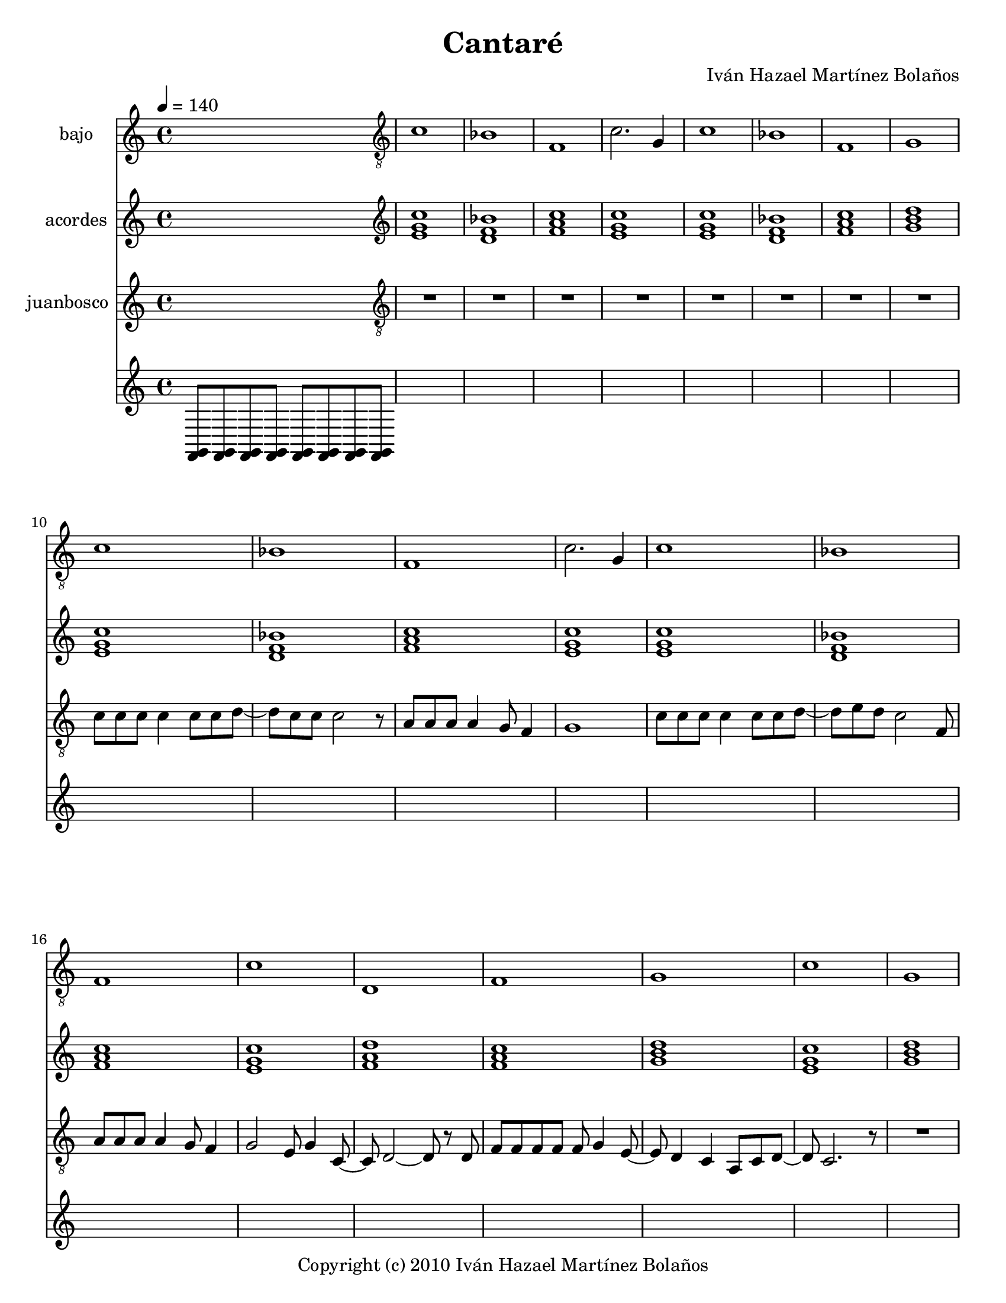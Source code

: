 % This LilyPond file was generated by Rosegarden 10.04
\version "2.10.0"
\header {
    composer = "Iván Hazael Martínez Bolaños"
    copyright = "Copyright (c) 2010 Iván Hazael Martínez Bolaños"
    title = "Cantaré"
    tagline = "Created using Rosegarden 10.04 and LilyPond"
}
#(set-global-staff-size 20)
#(set-default-paper-size "letter")
chExceptionMusic = { <c e>-\markup { \super "3"} }
chExceptions = #(append (sequential-music-to-chord-exceptions chExceptionMusic #t) ignatzekExceptions)
global = { 
    \time 4/4
    \skip 1*134  %% 1-134
}
globalTempo = {
    \tempo 4 = 140  \skip 1*134 
}
\score {
<< % common

    \context Staff = "track 1, bajo" << 
        \set Staff.instrumentName = \markup { \column { "bajo " } }
        \set Staff.midiInstrument = "Fingered Bass"
        \set Score.skipBars = ##t
        \set Staff.printKeyCancellation = ##f
        \new Voice \global
        \new Voice \globalTempo

        \context Voice = "voice 1" {
            \override Voice.TextScript #'padding = #2.0
            \override MultiMeasureRest #'expand-limit = 1

            \skip 1 
            \clef "treble_8"
            c' 1  |
            bes 1  |
            f 1  |
%% 5
            c' 2. g 4  |
            c' 1  |
            bes 1  |
            f 1  |
            g 1  |
        } % Voice

        \context Voice = "voice 2" {
            \override Voice.TextScript #'padding = #2.0
            \override MultiMeasureRest #'expand-limit = 1

            \skip 1*9 
%% 10
            \clef "treble_8"
            c' 1  |
            bes 1  |
            f 1  |
            c' 2. g 4  |
            c' 1  |
%% 15
            bes 1  |
            f 1  |
            c' 1  |
            d 1  |
            f 1  |
%% 20
            g 1  |
            c' 1  |
            g 1  |
        } % Voice

        \context Voice = "voice 3" {
            \override Voice.TextScript #'padding = #2.0
            \override MultiMeasureRest #'expand-limit = 1

            \skip 1*22 
            \clef "treble_8"
            c' 1  |
            bes 1  |
%% 25
            f 1  |
            c' 2. g 4  |
            c' 1  |
            bes 1  |
            f 1  |
%% 30
            c' 1  |
            d 1  |
            f 1  |
            g 1  |
            c' 1  |
%% 35
            g 1  |
        } % Voice

        \context Voice = "voice 4" {
            \override Voice.TextScript #'padding = #2.0
            \override MultiMeasureRest #'expand-limit = 1

            \skip 1*35 
            \clef "treble_8"
            d 1  |
            g 2 f  |
            e 1  |
            a 2 g  |
%% 40
            fis 1  |
            f 1  |
            d 1  |
            g 1  |
            d 1  |
%% 45
            g 2 f  |
            e 1  |
            a 2 g  |
            fis 1  |
            f 1  |
%% 50
            d 1  |
            g 1  |
        } % Voice

        \context Voice = "voice 5" {
            \override Voice.TextScript #'padding = #2.0
            \override MultiMeasureRest #'expand-limit = 1

            \skip 1*51 
            c' 1  |
            bes 1  |
            f 1  |
%% 55
            g 1  |
        } % Voice

        \context Voice = "voice 6" {
            \override Voice.TextScript #'padding = #2.0
            \override MultiMeasureRest #'expand-limit = 1

            \skip 1*55 
            \clef "treble_8"
            c' 1  |
            bes 1  |
            f 1  |
            c' 2. g 4  |
%% 60
            c' 1  |
            bes 1  |
            f 1  |
            c' 1  |
            d 1  |
%% 65
            f 1  |
            g 1  |
            c' 1  |
            g 1  |
        } % Voice

        \context Voice = "voice 7" {
            \override Voice.TextScript #'padding = #2.0
            \override MultiMeasureRest #'expand-limit = 1

            \skip 1*68 
            \clef "treble_8"
            d 1  |
%% 70
            g 2 f  |
            e 1  |
            a 2 g  |
            fis 1  |
            f 1  |
%% 75
            d 1  |
            g 1  |
            d 1  |
            g 2 f  |
            e 1  |
%% 80
            a 2 g  |
            fis 1  |
            f 1  |
            d 1  |
            g 1  |
        } % Voice

        \context Voice = "voice 8" {
            \override Voice.TextScript #'padding = #2.0
            \override MultiMeasureRest #'expand-limit = 1

            \skip 1*84 
%% 85
            \clef "treble_8"
            c' 1  |
            bes 1  |
            f 1  |
            g 1  |
        } % Voice

        \context Voice = "voice 9" {
            \override Voice.TextScript #'padding = #2.0
            \override MultiMeasureRest #'expand-limit = 1

            \skip 1*88 
            \clef "treble_8"
            aes 1  |
%% 90
            ees' 1  |
            cis' 1  |
            aes 1  |
            f 1  |
            bes 1  |
%% 95
            d 1  |
            g 1  |
        } % Voice

        \context Voice = "voice 10" {
            \override Voice.TextScript #'padding = #2.0
            \override MultiMeasureRest #'expand-limit = 1

            \skip 1*96 
            \clef "treble_8"
            d 1  |
            g 2 f  |
            e 1  |
%% 100
            a 2 g  |
            fis 1  |
            f 1  |
            d 1  |
            g 1  |
%% 105
            d 1  |
            g 2 f  |
            e 1  |
            a 2 g  |
            fis 1  |
%% 110
            f 1  |
            d 1  |
            g 1  |
        } % Voice

        \context Voice = "voice 11" {
            \override Voice.TextScript #'padding = #2.0
            \override MultiMeasureRest #'expand-limit = 1

            \skip 1*112 
            \clef "treble_8"
            e 1  |
            a 1  |
        } % Voice

        \context Voice = "voice 12" {
            \override Voice.TextScript #'padding = #2.0
            \override MultiMeasureRest #'expand-limit = 1

            \skip 1*114 
%% 115
            \clef "treble_8"
            \key d \major
            e 1  |
            a 2 g  |
            fis 1  |
            b 2 a  |
            gis 1  |
%% 120
            g 1  |
            e 1  |
            a 1  |
            e 1  |
            a 2 g  |
%% 125
            fis 1  |
            b 2 a  |
            gis 1  |
            g 1  |
            e 1  |
%% 130
            a 1  |
        } % Voice

        \context Voice = "voice 13" {
            \override Voice.TextScript #'padding = #2.0
            \override MultiMeasureRest #'expand-limit = 1

            \skip 1*130 
            \clef "treble_8"
            \key d \major
            e 1  |
            a 1  |
            d 1  |
        } % Voice
    >> % Staff ends

    \context Staff = "track 2, acordes" << 
        \set Staff.instrumentName = \markup { \column { "acordes " } }
        \set Staff.midiInstrument = "Acoustic Grand Piano"
        \set Score.skipBars = ##t
        \set Staff.printKeyCancellation = ##f
        \new Voice \global
        \new Voice \globalTempo

        \context Voice = "voice 14" {
            \override Voice.TextScript #'padding = #2.0
            \override MultiMeasureRest #'expand-limit = 1

            \skip 1 
            \clef "treble"
            < c'' g' e' > 1  |
            < bes' d' f' > 1  |
            < f' a' c'' > 1  |
%% 5
            < g' e' c'' > 1  |
            < c'' e' g' > 1  |
            < bes' f' d' > 1  |
            < c'' a' f' > 1  |
            < d'' b' g' > 1  |
        } % Voice

        \context Voice = "voice 15" {
            \override Voice.TextScript #'padding = #2.0
            \override MultiMeasureRest #'expand-limit = 1

            \skip 1*9 
%% 10
            \clef "treble"
            < c'' g' e' > 1  |
            < f' d' bes' > 1  |
            < f' a' c'' > 1  |
            < c'' e' g' > 1  |
            < g' e' c'' > 1  |
%% 15
            < d' bes' f' > 1  |
            < c'' f' a' > 1  |
            < g' c'' e' > 1  |
            < a' d'' f' > 1  |
            < a' f' c'' > 1  |
%% 20
            < b' g' d'' > 1  |
            < g' e' c'' > 1  |
            < b' g' d'' > 1  |
        } % Voice

        \context Voice = "voice 16" {
            \override Voice.TextScript #'padding = #2.0
            \override MultiMeasureRest #'expand-limit = 1

            \skip 1*22 
            \clef "treble"
            < c'' g' e' > 1  |
            < f' d' bes' > 1  |
%% 25
            < f' a' c'' > 1  |
            < c'' e' g' > 1  |
            < g' e' c'' > 1  |
            < d' bes' f' > 1  |
            < c'' f' a' > 1  |
%% 30
            < g' c'' e' > 1  |
            < a' d'' f' > 1  |
            < a' f' c'' > 1  |
            < b' g' d'' > 1  |
            < g' e' c'' > 1  |
%% 35
            < b' g' d'' > 1  |
        } % Voice

        \context Voice = "voice 17" {
            \override Voice.TextScript #'padding = #2.0
            \override MultiMeasureRest #'expand-limit = 1

            \skip 1*35 
            \clef "treble"
            < f' a' d'' > 1  |
            < g' b' d'' > 1  |
            < e' aes' b' d'' > 1  |
            < a' c'' e' > 1  |
%% 40
            < fis' a' d'' > 1  |
            < f' a' c'' > 1  |
            < d'' a' f' > 1  |
            < g' b' d'' > 1  |
            < a' d'' f' > 1  |
%% 45
            < g' b' d'' > 1  |
            < e' d'' b' aes' > 1  |
            < e' c'' a' > 1  |
            < d'' fis' a' > 1  |
            < f' c'' a' > 1  |
%% 50
            < f' d'' a' > 1  |
            < g' b' d'' > 1  |
        } % Voice

        \context Voice = "voice 18" {
            \override Voice.TextScript #'padding = #2.0
            \override MultiMeasureRest #'expand-limit = 1

            \skip 1*51 
            \clef "treble"
            < c'' g' e' > 1  |
            < bes' d' f' > 1  |
            < f' a' c'' > 1  |
%% 55
            < g' b' d'' > 1  |
        } % Voice

        \context Voice = "voice 19" {
            \override Voice.TextScript #'padding = #2.0
            \override MultiMeasureRest #'expand-limit = 1

            \skip 1*55 
            \clef "treble"
            < c'' g' e' > 1  |
            < f' d' bes' > 1  |
            < f' a' c'' > 1  |
            < c'' e' g' > 1  |
%% 60
            < g' e' c'' > 1  |
            < d' bes' f' > 1  |
            < c'' f' a' > 1  |
            < g' c'' e' > 1  |
            < a' d'' f' > 1  |
%% 65
            < a' f' c'' > 1  |
            < b' g' d'' > 1  |
            < g' e' c'' > 1  |
            < b' g' d'' > 1  |
        } % Voice

        \context Voice = "voice 20" {
            \override Voice.TextScript #'padding = #2.0
            \override MultiMeasureRest #'expand-limit = 1

            \skip 1*68 
            \clef "treble"
            < f' a' d'' > 1  |
%% 70
            < g' b' d'' > 1  |
            < e' aes' b' d'' > 1  |
            < a' c'' e' > 1  |
            < fis' a' d'' > 1  |
            < f' a' c'' > 1  |
%% 75
            < d'' a' f' > 1  |
            < g' b' d'' > 1  |
            < a' d'' f' > 1  |
            < g' b' d'' > 1  |
            < e' d'' b' aes' > 1  |
%% 80
            < e' c'' a' > 1  |
            < d'' fis' a' > 1  |
            < f' c'' a' > 1  |
            < f' d'' a' > 1  |
            < g' b' d'' > 1  |
        } % Voice

        \context Voice = "voice 21" {
            \override Voice.TextScript #'padding = #2.0
            \override MultiMeasureRest #'expand-limit = 1

            \skip 1*84 
%% 85
            \clef "treble"
            < c'' g' e' > 1  |
            < bes' d' f' > 1  |
            < f' a' c'' > 1  |
            < g' b' d'' > 1  |
        } % Voice

        \context Voice = "voice 22" {
            \override Voice.TextScript #'padding = #2.0
            \override MultiMeasureRest #'expand-limit = 1

            \skip 1*88 
            \clef "treble"
            < aes' c'' ees'' > 1  |
%% 90
            < ees'' g' bes' > 1  |
            < cis'' f' aes' > 1  |
            < aes' c'' ees'' > 1  |
            < f' a' c'' > 1  |
            < bes' cis'' f' > 1  |
%% 95
            < d'' fis' a' c'' > 1  |
            < g' b' d'' > 1  |
        } % Voice

        \context Voice = "voice 23" {
            \override Voice.TextScript #'padding = #2.0
            \override MultiMeasureRest #'expand-limit = 1

            \skip 1*96 
            \clef "treble"
            < f' a' d'' > 1  |
            < g' b' d'' > 1  |
            < e' aes' b' d'' > 1  |
%% 100
            < a' c'' e' > 1  |
            < fis' a' d'' > 1  |
            < f' a' c'' > 1  |
            < d'' a' f' > 1  |
            < g' b' d'' > 1  |
%% 105
            < a' d'' f' > 1  |
            < g' b' d'' > 1  |
            < e' d'' b' aes' > 1  |
            < e' c'' a' > 1  |
            < d'' fis' a' > 1  |
%% 110
            < f' c'' a' > 1  |
            < f' d'' a' > 1  |
            < g' b' d'' > 1  |
        } % Voice

        \context Voice = "voice 24" {
            \override Voice.TextScript #'padding = #2.0
            \override MultiMeasureRest #'expand-limit = 1

            \skip 1*112 
            \clef "treble"
            < e' aes' b' > 1  |
            < a' cis'' e' > 1  |
        } % Voice

        \context Voice = "voice 25" {
            \override Voice.TextScript #'padding = #2.0
            \override MultiMeasureRest #'expand-limit = 1

            \skip 1*114 
%% 115
            \clef "treble"
            \key d \major
            < g' b' e'' > 1  |
            < a' cis'' e'' > 1  |
            < fis' bes' cis'' e'' > 1  |
            < b' d'' fis' > 1  |
            < gis' b' e'' > 1  |
%% 120
            < g' b' d'' > 1  |
            < e'' b' g' > 1  |
            < a' cis'' e'' > 1  |
            < b' e'' g' > 1  |
            < a' cis'' e'' > 1  |
%% 125
            < fis' e'' cis'' bes' > 1  |
            < fis' d'' b' > 1  |
            < e'' gis' b' > 1  |
            < g' d'' b' > 1  |
            < g' e'' b' > 1  |
%% 130
            < a' cis'' e'' > 1  |
        } % Voice

        \context Voice = "voice 26" {
            \override Voice.TextScript #'padding = #2.0
            \override MultiMeasureRest #'expand-limit = 1

            \skip 1*130 
            \clef "treble"
            \key d \major
            < g' e'' b' > 1  |
            < a' e'' cis'' > 1  |
            < d'' fis' a' > 1  |
        } % Voice
    >> % Staff ends

    \context Staff = "track 8, juanbosco" << 
        \set Staff.instrumentName = \markup { \column { "juanbosco " } }
        \set Staff.midiInstrument = "Violin"
        \set Score.skipBars = ##t
        \set Staff.printKeyCancellation = ##f
        \new Voice \global
        \new Voice \globalTempo

        \context Voice = "voice 27" {
            \override Voice.TextScript #'padding = #2.0
            \override MultiMeasureRest #'expand-limit = 1

            \skip 1 
            \clef "treble_8"
            R1*8  |
%% 10
            c' 8 c' c' c' 4 c' 8 c' d' _~  |
            d' 8 c' c' c' 2 r8  |
            a 8 a a a 4 g 8 f 4  |
            g 1  |
            c' 8 c' c' c' 4 c' 8 c' d' _~  |
%% 15
            d' 8 e' d' c' 2 f 8  |
            a 8 a a a 4 g 8 f 4  |
            g 2 e 8 g 4 c 8 _~  |
            c 8 d 2 _~ d 8 r d  |
            f 8 f f f f g 4 e 8 _~  |
%% 20
            e 8 d 4 c a, 8 c d _~  |
            d 8 c 2. r8  |
            R1  |
            c' 8 c' c' c' 4 c' 8 c' d' _~  |
            d' 8 c' c' 16 c' c' 2 f 8  |
%% 25
            a 8 a a a 4 c' 8 c' e' _~  |
            e' 2 r8 r r g  |
            c' 8 c' c' c' 4 c' 8 c' d' _~  |
            d' 8 e' d' c' 2 r8  |
            a 8 a a a 4 g 8 f 4  |
%% 30
            g 2 e 8 g g c _~  |
            c 8 d 2 r8 r d  |
            f 8 f f f f g 4 e 8 _~  |
            e 8 d 4 c a, 8 c d _~  |
            d 8 c 2. r8  |
%% 35
            r2 r8 c' c' a  |
            c' 4. r8 r e' e' d' ^( _~ 
            % warning: overlong bar truncated here |
            d' 8 e' 4 ) r8 r4 g 8 g  |
            e' 8 e' e' g' 4 e' 8 d' c' _~  |
            c' 4. r8 r c' c' a  |
%% 40
            c' 4. r8 r e' e' d' ^( _~ 
            % warning: overlong bar truncated here |
            d' 8 c' 4 ) r8 r4 g 8 g  |
            f' 8 f' f' f' _~ f' f' g' e' _~  |
            e' 8 d' 4 d' c' 8 c' a  |
            c' 4. r8 r e' e' d' ^( _~ 
            % warning: overlong bar truncated here |
%% 45
            d' 8 e' 4 ) r8 r4 g 8 g  |
            e' 8 e' e' g' 4 e' 8 d' c' _~  |
            c' 4. r8 r c' c' a  |
            c' 4. r8 r e' e' d' ^( _~ 
            % warning: overlong bar truncated here |
            d' 8 c' 4 ) r8 r4 g 8 g  |
%% 50
            f' 4. f' 4 g' e' 8 _~  |
            e' 8 d' 4 c' d' c' 8 _~  |
            c' 1  |
            R1*3  |
            c' 8 c' c' c' 4 c' 8 c' d' _~  |
            d' 8 c' c' c' 2 r8  |
            a 8 a a a 4 c' 8 c' e' _~  |
            e' 2. _~ e' 8 r  |
%% 60
            c' 8 c' c' c' c' c' 4 d' 8 _~  |
            d' 8 e' d' c' 4. f 8 f  |
            a 8 a a a a g f g _~  |
            g 2 e 8 e g g  |
            d 2. r8 d  |
%% 65
            f 8 f f f f g 4 e 8 _~  |
            e 8 d 4 c a, 8 c d _~  |
            d 8 c 2. r8  |
            r2 r8 c' c' a  |
            c' 4. r8 r e' e' d' ^( _~ 
            % warning: overlong bar truncated here |
%% 70
            d' 8 e' 4 ) r8 r4 g 8 g  |
            e' 8 e' e' g' 4 e' 8 d' c' _~  |
            c' 4. r8 r c' c' a  |
            c' 4. r8 r e' e' d' ^( _~ 
            % warning: overlong bar truncated here |
            d' 8 c' 4 ) r8 r4 g 8 g  |
%% 75
            f' 8 f' f' f' _~ f' f' g' e' _~  |
            e' 8 d' 4 d' c' 8 c' a  |
            c' 4. r8 r e' e' d' ^( _~ 
            % warning: overlong bar truncated here |
            d' 8 e' 4 ) r8 r4 g 8 g  |
            e' 8 e' e' g' 4 e' 8 d' c' _~  |
%% 80
            c' 4. r8 r c' c' a  |
            c' 4. r8 r e' e' d' ^( _~ 
            % warning: overlong bar truncated here |
            d' 8 c' 4 ) r8 r4 g 8 g  |
            f' 4. f' 4 g' e' 8 _~  |
            e' 8 d' 4 c' d' c' 8 _~  |
%% 85
            c' 1  |
            R1*3  |
            r4 c' 8 c' c' ees' _~ ees' 4  |
%% 90
            ees' 8 bes bes bes _~ bes 4. r8  |
            aes 4 aes 8 aes 4 aes 8 aes c' _~  |
            c' 2. r4  |
            f' 4 f' 8 f' 4 ees' 8 ees' ees' _~  |
            ees' 8 cis' cis' cis' 2 d' 8  |
%% 95
            d' 4 d' d' d'  |
            d' 2 r8 c' c' a  |
            c' 4. r8 r e' e' d' ^( _~ 
            % warning: overlong bar truncated here |
            d' 8 e' 4 ) r8 r4 g 8 g  |
            e' 8 e' e' g' 4 e' 8 d' c' _~  |
%% 100
            c' 4. r8 r c' c' a  |
            c' 4. r8 r e' e' d' ^( _~ 
            % warning: overlong bar truncated here |
            d' 8 c' 4 ) r8 r4 g 8 g  |
            f' 8 f' f' f' _~ f' f' g' e' _~  |
            e' 8 d' 4 d' c' 8 c' a  |
%% 105
            c' 4. r8 r e' e' d' ^( _~ 
            % warning: overlong bar truncated here |
            d' 8 e' 4 ) r8 r4 g 8 g  |
            e' 8 e' e' g' 4 e' 8 d' c' _~  |
            c' 4. r8 r c' c' a  |
            c' 4. r8 r e' e' d' ^( _~ 
            % warning: overlong bar truncated here |
%% 110
            d' 8 c' 4 ) r8 r4 g 8 g  |
            f' 4. f' 4 g' e' 8 _~  |
            e' 8 d' 2 r8 g g  |
            r2 r  |
            r2 r8 d' d' b  |
%% 115
            \key d \major
            d' 4. r8 r fis' fis' e' ^( _~ 
            % warning: overlong bar truncated here |
            e' 8 fis' 4 ) r8 r4 a 8 a  |
            fis' 8 fis' fis' a' 4 fis' 8 e' d' _~  |
            d' 4. r8 r d' d' b  |
            d' 4. r8 r fis' fis' e' ^( _~ 
            % warning: overlong bar truncated here |
%% 120
            e' 8 d' 4 ) r8 r4 a 8 a  |
            g' 8 g' g' g' _~ g' g' a' fis' _~  |
            fis' 8 e' 4 e' d' 8 d' b  |
            d' 4. r8 r fis' fis' e' ^( _~ 
            % warning: overlong bar truncated here |
            e' 8 fis' 4 ) r8 r4 a 8 a  |
%% 125
            fis' 8 fis' fis' a' 4 fis' 8 e' d' _~  |
            d' 4. r8 r d' d' b  |
            d' 4. r8 r fis' fis' e' ^( _~ 
            % warning: overlong bar truncated here |
            e' 8 d' 4 ) r8 r4 a 8 a  |
            g' 4. g' 4 a' fis' 8 _~  |
%% 130
            fis' 8 e' 2 r8 a a  |
            g' 4. g' 4 a' fis' 8 _~  |
            fis' 8 e' 4 d' e' d' 8 _~  |
            d' 1  |
        } % Voice
    >> % Staff ends

    \context Staff = "track 10" << 
        \set Staff.instrumentName = \markup { \column { " " } }
        \set Staff.midiInstrument = ""
        \set Score.skipBars = ##t
        \set Staff.printKeyCancellation = ##f
        \new Voice \global
        \new Voice \globalTempo

        \context Voice = "voice 28" {
            \override Voice.TextScript #'padding = #2.0
            \override MultiMeasureRest #'expand-limit = 1

            \once \override Staff.TimeSignature #'style = #'() \time 4/4
            \clef "treble"
            < g, f, > 8 < g, f, > < g, f, > < g, f, > < g, f, > < g, f, > < f, g, > < f, g, >  |
        } % Voice
    >> % Staff (final) ends

>> % notes

\layout {
    \context { \GrandStaff \accepts "ChordNames" }
    \context { \GrandStaff \accepts "Lyrics" }
}
% uncomment to enable generating midi file from the lilypond source
%     \midi {
%     } 
} % score
